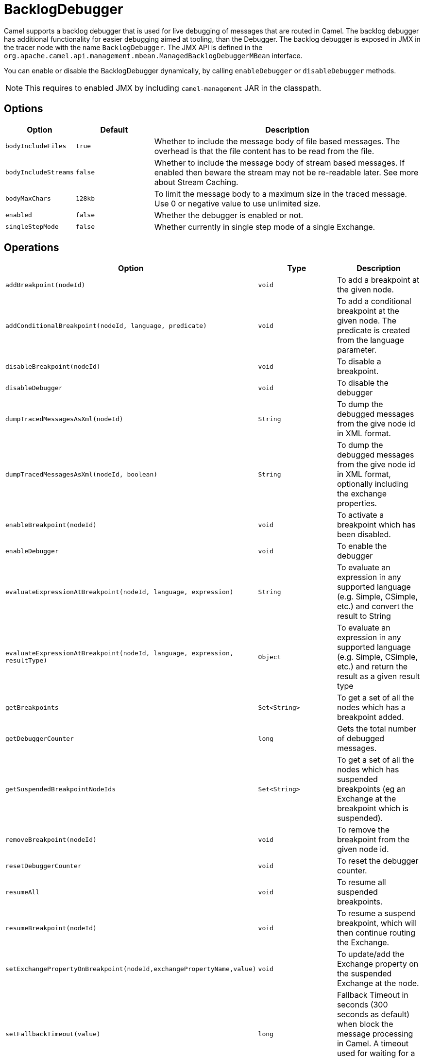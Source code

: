 = BacklogDebugger

Camel supports a backlog debugger that is used for live debugging of
messages that are routed in Camel. 
The backlog debugger has additional functionality for easier debugging
aimed at tooling, than the Debugger. The backlog
debugger is exposed in JMX in the tracer node with the name
`BacklogDebugger`. The JMX API is defined in the
`org.apache.camel.api.management.mbean.ManagedBacklogDebuggerMBean`
interface.

You can enable or disable the BacklogDebugger dynamically, by calling
`enableDebugger` or `disableDebugger` methods.

NOTE: This requires to enabled JMX by including `camel-management` JAR in the classpath.

== Options

[width="100%",cols="10%,20%,70%",options="header",]
|=======================================================================
|Option |Default |Description
|`bodyIncludeFiles` |`true` |Whether to include the message body of file based messages. The overhead is that the file content has to be read from the file.
|`bodyIncludeStreams` |`false` |Whether to include the message body of stream based messages. If enabled then beware the stream may not be re-readable later. See more about Stream Caching.
|`bodyMaxChars` |`128kb` |To limit the message body to a maximum size in the traced message. Use 0 or negative value to use unlimited size.
|`enabled` |`false` |Whether the debugger is enabled or not.
|`singleStepMode` |`false` |Whether currently in single step mode of a single Exchange.
|=======================================================================

== Operations

[width="100%",cols="10%,20%,70%",options="header",]
|=======================================================================
|Option |Type |Description
|`addBreakpoint(nodeId)` |`void` |To add a breakpoint at the given node.
|`addConditionalBreakpoint(nodeId, language, predicate)` |`void` |To add a conditional breakpoint at the given node. The predicate is created from the language parameter.
|`disableBreakpoint(nodeId)` |`void` |To disable a breakpoint.
|`disableDebugger` |`void` |To disable the debugger
|`dumpTracedMessagesAsXml(nodeId)` |`String` |To dump the debugged messages from the give node id in XML format.
|`dumpTracedMessagesAsXml(nodeId, boolean)` |`String` |To dump the debugged messages from the give node id in XML format, optionally including the exchange properties.
|`enableBreakpoint(nodeId)` |`void` |To activate a breakpoint which has been disabled.
|`enableDebugger` |`void` |To enable the debugger
|`evaluateExpressionAtBreakpoint(nodeId, language, expression)` | `String`|To evaluate an expression in any supported language (e.g. Simple, CSimple, etc.) and convert the result to String
|`evaluateExpressionAtBreakpoint(nodeId, language, expression, resultType)` | `Object`|To evaluate an expression in any supported language (e.g. Simple, CSimple, etc.) and return the result as a given result type
|`getBreakpoints` |`Set<String>` |To get a set of all the nodes which has a breakpoint added.
|`getDebuggerCounter` |`long` |Gets the total number of debugged messages.
|`getSuspendedBreakpointNodeIds` |`Set<String>` |To get a set of all the nodes which has suspended breakpoints (eg an Exchange at the breakpoint which is suspended).
|`removeBreakpoint(nodeId)` |`void` |To remove the breakpoint from the given node id.
|`resetDebuggerCounter` |`void` |To reset the debugger counter.
|`resumeAll` |`void` |To resume all suspended breakpoints.
|`resumeBreakpoint(nodeId)` |`void` |To resume a suspend breakpoint, which will then continue routing the Exchange.
|`setExchangePropertyOnBreakpoint(nodeId,exchangePropertyName,value)` |`void` |To update/add the Exchange property on the suspended Exchange at the node.
|`setFallbackTimeout(value)` |`long` |Fallback Timeout in seconds (300 seconds as default) when block the message processing in Camel. A timeout used for waiting for a message to arrive at a given breakpoint. `
|`setMessageBodyOnBreakpoint(nodeId,body)` |`void` |To update the message body on the suspended Exchange at the node.
|`setMessageHeaderOnBreakpoint(nodeId,headerName,value)` |`void` |To update/add the message header on the suspended Exchange at the node.
|`stepBreakpoint(nodeId)` |`void` |To start single step mode from a suspended breakpoint at the given node. Then invoke `step` to step to next node in the route.
|`step` |`void` |To step to next node when in single step mode.
|`validateConditionalBreakpoint` |`String` |Used for validating if a given predicate is valid or not. Returns null if valid, otherwise a string with the error message.
|`getMessageHistory(nodeId)` |`List<HashMap<String, String>>` |Returns message history as a list of HashMaps each containing the following entries: `location`, `routeId`, `processorId`, `processor` and `elapsed`
|=======================================================================

== Enabling

You would need to enable backlogger debugger using the JMX API.

== See Also

See xref:debugger.adoc[Debugger]